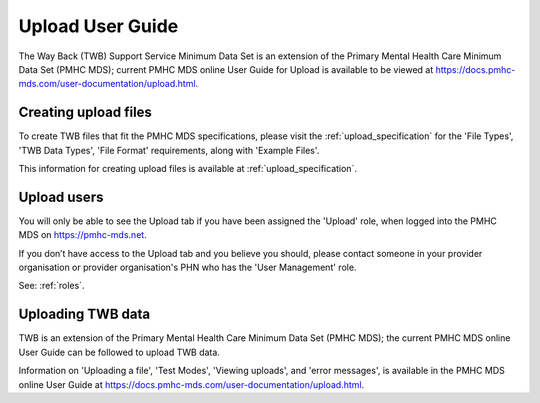 .. _upload-user-docs:

Upload User Guide
=================

The Way Back (TWB) Support Service Minimum Data Set is an extension of the
Primary Mental Health Care Minimum Data Set (PMHC MDS);
current PMHC MDS online User Guide for Upload is available to be viewed at
https://docs.pmhc-mds.com/user-documentation/upload.html.


.. _upload-file-format-docs:

Creating upload files
^^^^^^^^^^^^^^^^^^^^^

To create TWB files that fit the PMHC MDS specifications, please
visit the :ref:`upload_specification` for the 'File Types', 'TWB Data Types',
'File Format' requirements, along with 'Example Files'.

This information for creating upload files is available at :ref:`upload_specification`.


.. _user-upload-docs:

Upload users
^^^^^^^^^^^^

You will only be able to see the Upload tab if you have been assigned
the 'Upload' role, when logged into the PMHC MDS on https://pmhc-mds.net.

If you don’t have access to the Upload tab and you believe you should, please
contact someone in your provider organisation or provider organisation's PHN
who has the 'User Management' role.

See: :ref:`roles`.


.. _uploading-details-docs:

Uploading TWB data
^^^^^^^^^^^^^^^^^^

TWB is an extension of the Primary Mental Health Care Minimum Data Set (PMHC MDS);
the current PMHC MDS online User Guide can be followed to upload TWB data.

Information on 'Uploading a file', 'Test Modes', 'Viewing uploads', and 'error messages',
is available in the PMHC MDS online User Guide at https://docs.pmhc-mds.com/user-documentation/upload.html.
